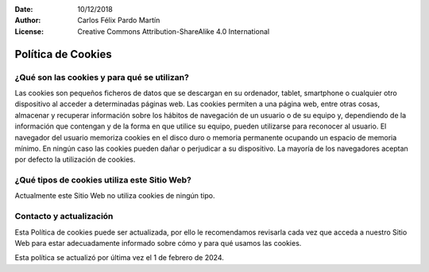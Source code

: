 ﻿:Date: 10/12/2018
:Author: Carlos Félix Pardo Martín
:License: Creative Commons Attribution-ShareAlike 4.0 International


.. _legal-cookies:

Política de Cookies
===================

¿Qué son las cookies y para qué se utilizan?
--------------------------------------------

Las cookies son pequeños ficheros de datos que se descargan en su
ordenador, tablet, smartphone o cualquier otro dispositivo al
acceder a determinadas páginas web.
Las cookies permiten a una página web, entre otras cosas,
almacenar y recuperar información sobre los hábitos de navegación
de un usuario o de su equipo y, dependiendo de la información que
contengan y de la forma en que utilice su equipo, pueden utilizarse
para reconocer al usuario.
El navegador del usuario memoriza cookies en el disco duro o
memoria permanente ocupando un espacio de memoria mínimo.
En ningún caso las cookies pueden dañar o perjudicar a su dispositivo.
La mayoría de los navegadores aceptan por defecto la utilización
de cookies.


¿Qué tipos de cookies utiliza este Sitio Web?
---------------------------------------------
Actualmente este Sitio Web no utiliza cookies de ningún tipo.



Contacto y actualización
------------------------
Esta Política de cookies puede ser actualizada, por ello le
recomendamos revisarla cada vez que acceda a nuestro Sitio Web para
estar adecuadamente informado sobre cómo y para qué usamos las
cookies.

Esta política se actualizó por última vez el 1 de febrero de 2024.



.. CONTENIDO ANTIGUO MODIFICADO.

   **Cookies técnicas de registro:**
      Las cookies de registro se crean al registrarte o cuando se inicia
      sesión en uno de nuestros sitios web.
      El contenido de estas cookies incluyen un identificador de usuario
      automáticamente asignado por el software de la página web y un
      identificador de sesión anónima.
      Las cookies se utilizan para mantener abierta la sesión de usuario
      y para permitir al usuario conocer los temas que ya ha leído con
      objeto de optimizar su experiencia de navegación.
      Aunque cierre el navegador seguirá identificado a menos que se
      desconecte o cierre la sesión.
      Esta información no se utiliza para ningún otro objetivo.


   **Otras cookies técnicas:**
      Estas cookies permiten recordar al usuario con el fin de mejorar
      su experiencia de navegación. Almacenan configuraciones de
      servicios para que no tenga que reconfigurarlos cada vez que nos
      visita.
      Estas cookies se utilizan para recordar que usted ha aceptado
      nuestra política de cookies. Una vez que acepta la utilización de
      nuestras cookies, el banner de aceptación no aparece en otras
      páginas o en sucesivas visitas.


   **Cookies analíticas:**
      Estas cookies recopilan información de su navegación en nuestro
      Sitio Web de forma totalmente anónima. Con estas cookies se puede
      contabilizar el número de visitantes de cada página, los contenidos
      más vistos o los enlaces más usados. Se puede saber si el usuario
      que está accediendo es nuevo o repite visita y cuál es su ubicación.
      Esa información nos ayuda a mejorar la navegación y dar un
      mejor servicio.

      Esta página web no utiliza los servicios de Google Analytics para
      las cookies analíticas, sino una aplicación de código abierto
      gestionada directamente por el propietario de la web.


   **Servicios de terceros:**
      * `YouTube <https://www.google.es/intl/es/policies/privacy/>`_


   Aceptación de cookies
   ---------------------

   El Usuario acepta expresamente, por la utilización de este Sitio Web,
   el tratamiento de la información recabada en la forma y con los fines
   anteriormente mencionados.
   También reconoce que **conoce la posibilidad de rechazar el uso de
   cookies**  mediante la selección de la configuración apropiada de
   su navegador.
   Rechazando el uso de cookies no se podrá realizar el tratamiento de
   datos o información asociada al usuario, si bien esta opción de
   bloqueo de cookies en su navegador reducirá las funcionalidades de
   este Sitio Web.


   Eliminar y bloquear cookies
   ---------------------------

   Puede usted permitir, bloquear o eliminar las cookies instaladas en
   su equipo mediante la configuración de las opciones del navegador
   instalado en su dispositivo:

   `Google Chrome™ <https://support.google.com/chrome/answer/95647?hl=es&hlrm=en>`_

   `Mozilla Firefox™
   <https://support.mozilla.org/es/kb/cookies-informacion-que-los-sitios-web-guardan-en-?redirectlocale=en-US&redirectslug=Cookies>`_

   `Microsoft Edge™
   <https://support.microsoft.com/es-es/windows/eliminar-y-administrar-cookies-168dab11-0753-043d-7c16-ede5947fc64d>`_


   **Apple Safari™**
     * `macOS
       <https://support.apple.com/kb/PH19214?viewlocale=es_ES>`_
     * `iPhone, iPad o iPod
       <https://support.apple.com/kb/HT1677?viewlocale=es_ES>`_

